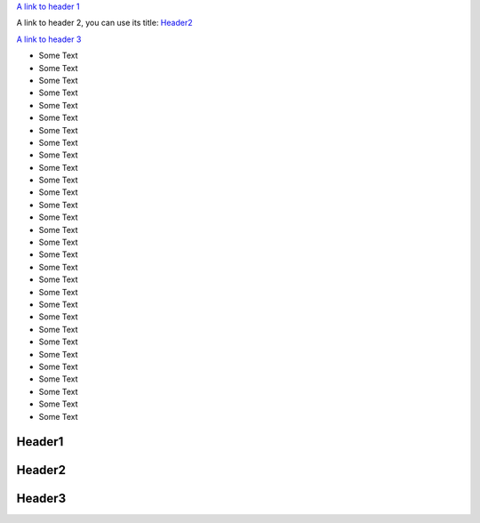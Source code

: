 `A link to header 1 <Header1_>`_

A link to header 2, you can use its title: `Header2`_

`A link to header 3 <header_3_>`_

- Some Text
- Some Text
- Some Text
- Some Text
- Some Text
- Some Text
- Some Text
- Some Text
- Some Text
- Some Text
- Some Text
- Some Text
- Some Text
- Some Text
- Some Text
- Some Text
- Some Text
- Some Text
- Some Text
- Some Text
- Some Text
- Some Text
- Some Text
- Some Text
- Some Text
- Some Text
- Some Text
- Some Text
- Some Text
- Some Text

Header1
=======

Header2
=======

.. _header_3:

Header3
=======

